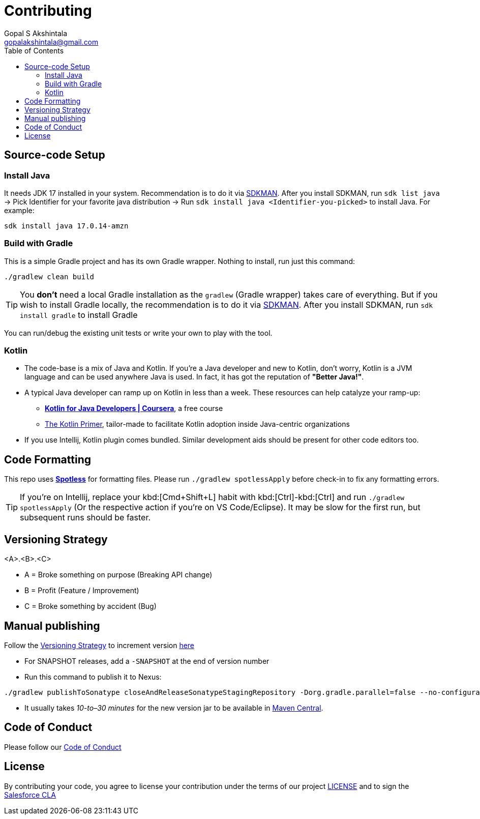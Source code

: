 = Contributing
Gopal S Akshintala <gopalakshintala@gmail.com>
:Revision: 1.0
ifdef::env-github[]
:tip-caption: :bulb:
:note-caption: :information_source:
:important-caption: :heavy_exclamation_mark:
:caution-caption: :fire:
:warning-caption: :warning:
endif::[]
:icons: font
ifdef::env-github[]
:tip-caption: :bulb:
:note-caption: :information_source:
:important-caption: :heavy_exclamation_mark:
:caution-caption: :fire:
:warning-caption: :warning:
endif::[]
:hide-uri-scheme:
:sourcedir: src/main/java
:imagesdir: images
:toc:

== Source-code Setup

=== Install Java

It needs JDK 17 installed in your system.
Recommendation is to do it via https://sdkman.io/install[SDKMAN].
After you install SDKMAN,
run `sdk list java` -> Pick Identifier for your favorite java distribution -> Run `sdk install java <Identifier-you-picked>`
to install Java. For example:

[source,bash]
----
sdk install java 17.0.14-amzn
----

=== Build with Gradle

This is a simple Gradle project and has its own Gradle wrapper. Nothing to install, run just this command:

[source,bash]
----
./gradlew clean build
----

TIP: You *don't* need a local Gradle installation as the `gradlew` (Gradle wrapper) takes care of everything. But if you wish to install Gradle locally, the recommendation is to  do it via https://sdkman.io/install[SDKMAN]. After you install SDKMAN, run `sdk install gradle` to install Gradle

You can run/debug the existing unit tests or write your own to play with the tool.

=== Kotlin

* The code-base is a mix of Java and Kotlin.
If you're a Java developer and new to Kotlin, don't worry, Kotlin is a JVM language and can be used anywhere Java is used.
In fact, it has got the reputation of *"Better Java!"*.
* A typical Java developer can ramp up on Kotlin in less than a week. These resources can help catalyze your ramp-up:
** https://www.coursera.org/learn/kotlin-for-java-developers[*Kotlin for Java Developers | Coursera*], a free course
** https://www.kotlinprimer.com/[The Kotlin Primer], tailor-made to facilitate Kotlin adoption inside Java-centric organizations
* If you use Intellij, Kotlin plugin comes bundled.
Similar development aids should be present for other code editors too.

== Code Formatting

This repo uses https://github.com/diffplug/spotless[*Spotless*] for formatting files. Please run `./gradlew spotlessApply` before check-in to fix any formatting errors.

TIP: If you're on Intellij, replace your kbd:[Cmd+Shift+L] habit with kbd:[Ctrl]-kbd:[Ctrl]
and run `./gradlew spotlessApply` (Or the respective action if you're on VS Code/Eclipse).
It may be slow for the first run, but subsequent runs should be faster.

== Versioning Strategy

====
<A>.<B>.<C>
====

* A = Broke something on purpose (Breaking API change)
* B = Profit (Feature / Improvement)
* C = Broke something by accident (Bug)

== Manual publishing

Follow the <<Versioning Strategy>> to increment version link:buildSrc/{sourcedir}/Config.kt[here]

* For SNAPSHOT releases, add a `-SNAPSHOT` at the end of version number
* Run this command to publish it to Nexus:

[source,bash]
----
./gradlew publishToSonatype closeAndReleaseSonatypeStagingRepository -Dorg.gradle.parallel=false --no-configuration-cache
----

* It usually takes _10-to–30 minutes_ for the new version jar to be available in link:https://repo1.maven.org/maven2/com/salesforce/revoman/revoman/[Maven Central].

== Code of Conduct
Please follow our link:CODE_OF_CONDUCT.md[Code of Conduct]

== License
By contributing your code,
you agree to license your contribution under the terms of our project link:LICENSE[]
and to sign the https://cla.salesforce.com/sign-cla[Salesforce CLA]
